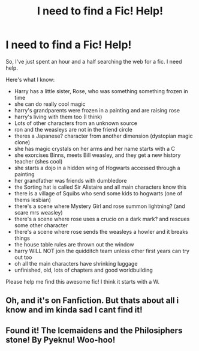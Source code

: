 #+TITLE: I need to find a Fic! Help!

* I need to find a Fic! Help!
:PROPERTIES:
:Author: PolarisEverwell
:Score: 0
:DateUnix: 1607495754.0
:DateShort: 2020-Dec-09
:FlairText: What's That Fic?
:END:
So, I've just spent an hour and a half searching the web for a fic. I need help.

Here's what I know:

- Harry has a little sister, Rose, who was something something frozen in time
- she can do really cool magic
- harry's grandparents were frozen in a painting and are raising rose
- harry's living with them too (I think)
- Lots of other characters from an unknown source
- ron and the weasleys are not in the friend circle
- theres a Japanese? character from another dimension (dystopian magic clone)
- she has magic crystals on her arms and her name starts with a C
- she exorcises Binns, meets Bill weasley, and they get a new history teacher (shes cool)
- she starts a dojo in a hidden wing of Hogwarts accessed through a painting
- her grandfather was friends with dumbledore
- the Sorting hat is called Sir Alistaire and all main characters know this
- there is a village of Squibs who send some kids to hogwarts (one of thems lesbian)
- there's a scene where Mystery Girl and rose summon lightning? (and scare mrs weasley)
- there's a scene where rose uses a crucio on a dark mark? and rescues some other character
- there's a scene where rose sends the weasleys a howler and it breaks things
- the house table rules are thrown out the window
- harry WILL NOT join the quidditch team unless other first years can try out too
- oh all the main characters have shrinking luggage
- unfinished, old, lots of chapters and good worldbuilding

Please help me find this awesome fic! I think it starts with a W.


** Oh, and it's on Fanfiction. But thats about all i know and im kinda sad I cant find it!
:PROPERTIES:
:Author: PolarisEverwell
:Score: 1
:DateUnix: 1607571060.0
:DateShort: 2020-Dec-10
:END:


** Found it! The Icemaidens and the Philosiphers stone! By Pyeknu! Woo-hoo!
:PROPERTIES:
:Author: PolarisEverwell
:Score: 1
:DateUnix: 1609640253.0
:DateShort: 2021-Jan-03
:END:

